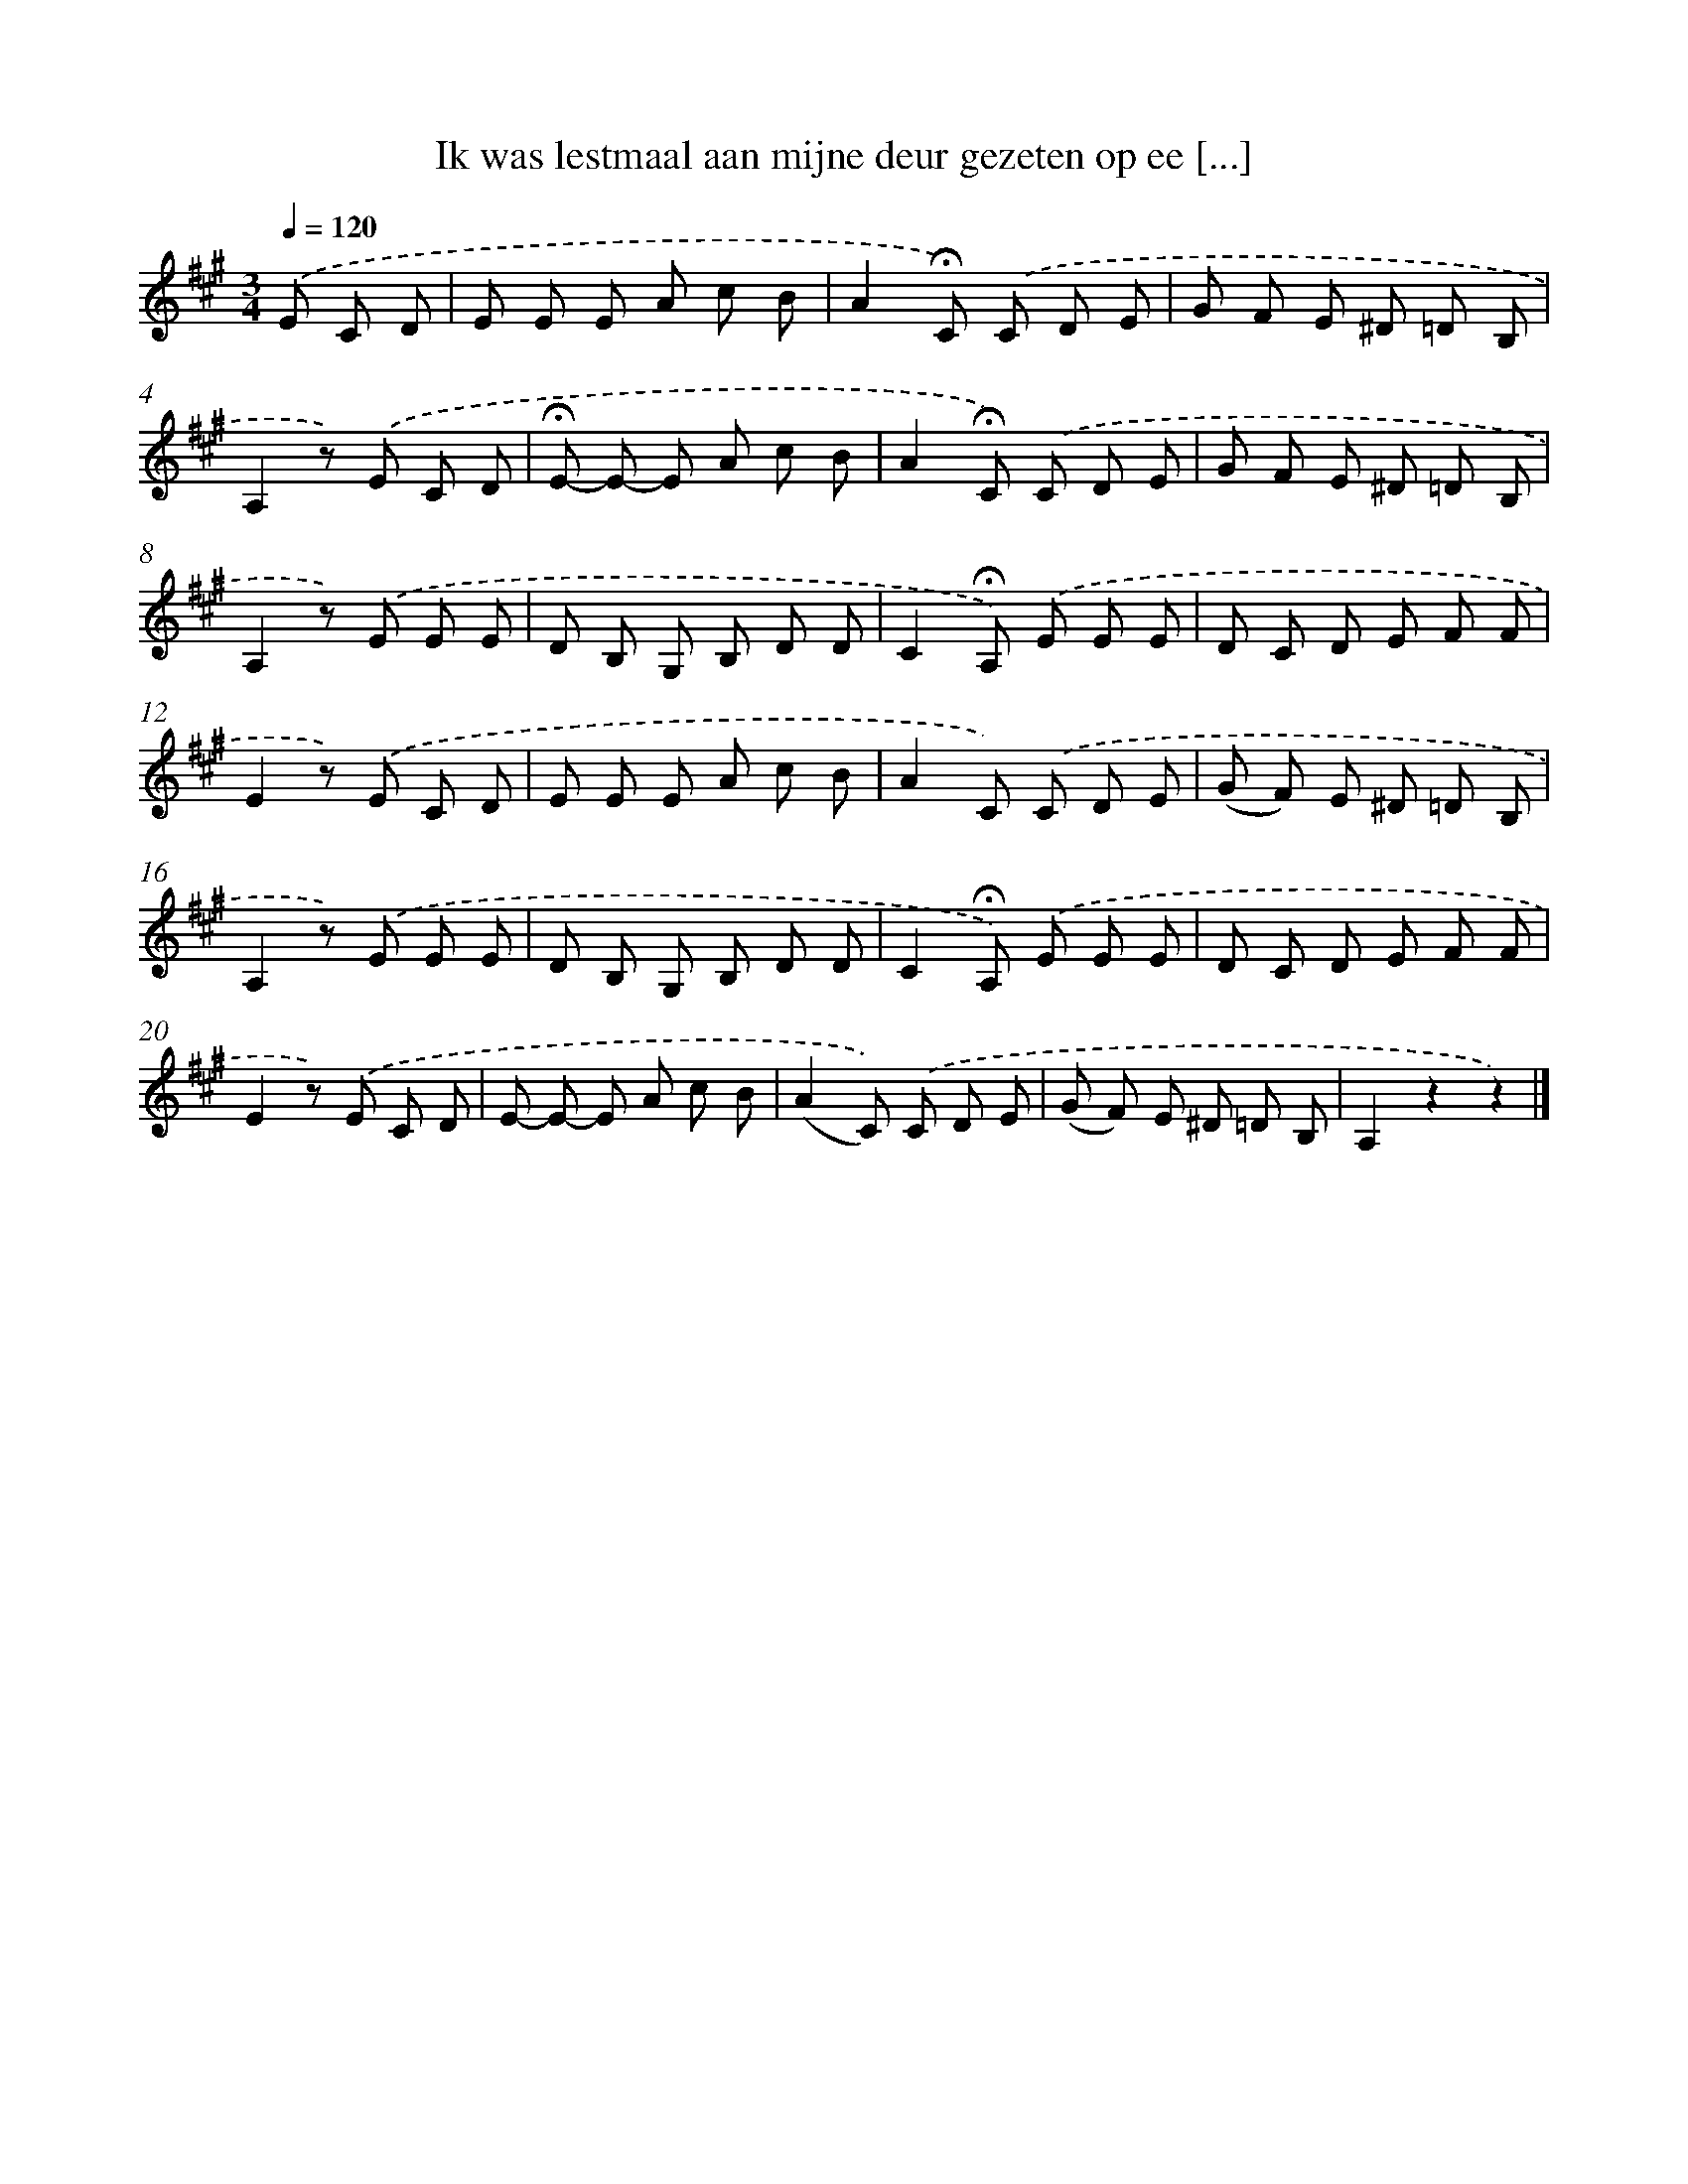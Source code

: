 X: 9062
T: Ik was lestmaal aan mijne deur gezeten op ee [...]
%%abc-version 2.0
%%abcx-abcm2ps-target-version 5.9.1 (29 Sep 2008)
%%abc-creator hum2abc beta
%%abcx-conversion-date 2018/11/01 14:36:52
%%humdrum-veritas 2427310852
%%humdrum-veritas-data 2024222316
%%continueall 1
%%barnumbers 0
L: 1/8
M: 3/4
Q: 1/4=120
K: A clef=treble
.('E C D [I:setbarnb 1]|
E E E A c B |
A2!fermata!C) .('C D E |
G F E ^D =D B, |
A,2z) .('E C D |
!fermata!E- E- E A c B |
A2!fermata!C) .('C D E |
G F E ^D =D B, |
A,2z) .('E E E |
D B, G, B, D D |
C2!fermata!A,) .('E E E |
D C D E F F |
E2z) .('E C D |
E E E A c B |
A2C) .('C D E |
(G F) E ^D =D B, |
A,2z) .('E E E |
D B, G, B, D D |
C2!fermata!A,) .('E E E |
D C D E F F |
E2z) .('E C D |
E- E- E A c B |
(A2C)) .('C D E |
(G F) E ^D =D B, |
A,2z2z2) |]
